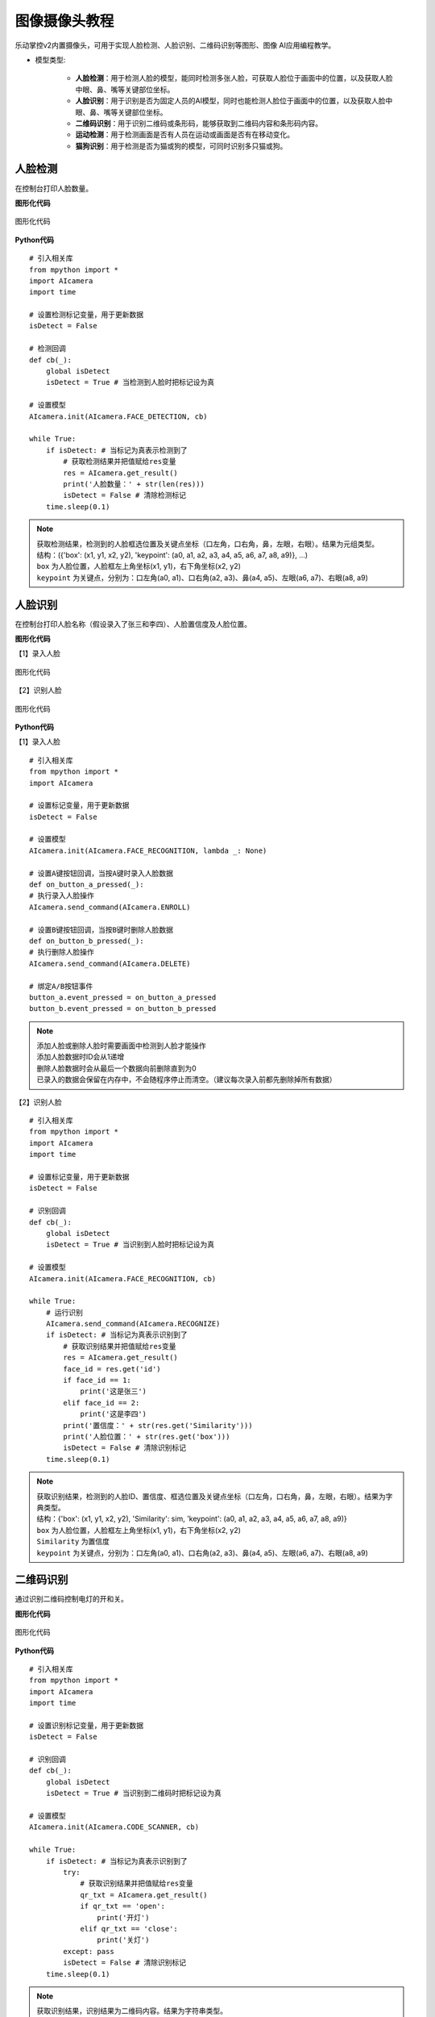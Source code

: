 图像摄像头教程
======================================

乐动掌控v2内置摄像头，可用于实现人脸检测、人脸识别、二维码识别等图形、图像 AI应用编程教学。

.. _lvgl_url: https://docs.lvgl.io/master
.. _lv_micropython: https://github.com/lvgl/lv_micropython


- 模型类型: 

	- **人脸检测**：用于检测人脸的模型，能同时检测多张人脸，可获取人脸位于画面中的位置，以及获取人脸中眼、鼻、嘴等关键部位坐标。

	- **人脸识别**：用于识别是否为固定人员的AI模型，同时也能检测人脸位于画面中的位置，以及获取人脸中眼、鼻、嘴等关键部位坐标。

	- **二维码识别**：用于识别二维码或条形码，能够获取到二维码内容和条形码内容。

	- **运动检测**：用于检测画面是否有人员在运动或画面是否有在移动变化。

	- **猫狗识别**：用于检测是否为猫或狗的模型，可同时识别多只猫或狗。


人脸检测
---------

在控制台打印人脸数量。

**图形化代码**

.. figure:: /_static/image/example/camera/face_detection.png
	:width: 100%
	:align: center

	图形化代码

**Python代码**

::

    # 引入相关库
    from mpython import *
    import AIcamera
    import time

    # 设置检测标记变量，用于更新数据
    isDetect = False

    # 检测回调
    def cb(_):
        global isDetect
        isDetect = True # 当检测到人脸时把标记设为真
    
    # 设置模型
    AIcamera.init(AIcamera.FACE_DETECTION, cb)

    while True:
        if isDetect: # 当标记为真表示检测到了
            # 获取检测结果并把值赋给res变量
            res = AIcamera.get_result()
            print('人脸数量：' + str(len(res)))
            isDetect = False # 清除检测标记
        time.sleep(0.1)

.. Note::

     | 获取检测结果，检测到的人脸框选位置及关键点坐标（口左角，口右角，鼻，左眼，右眼）。结果为元组类型。
     | 结构：({'box': (x1, y1, x2, y2), 'keypoint': (a0, a1, a2, a3, a4, a5, a6, a7, a8, a9)}, ...)
     | ``box`` 为人脸位置，人脸框左上角坐标(x1, y1)，右下角坐标(x2, y2)
     | ``keypoint`` 为关键点，分别为：口左角(a0, a1)、口右角(a2, a3)、鼻(a4, a5)、左眼(a6, a7)、右眼(a8, a9)
	

人脸识别
---------

在控制台打印人脸名称（假设录入了张三和李四）、人脸置信度及人脸位置。

**图形化代码**

【1】录入人脸

.. figure:: /_static/image/example/camera/face_recognition_enter.png
	:width: 400px
	:align: center

	图形化代码

【2】识别人脸

.. figure:: /_static/image/example/camera/face_recognition.png
	:width: 100%
	:align: center

	图形化代码

**Python代码**

【1】录入人脸

::

    # 引入相关库
    from mpython import *
    import AIcamera

    # 设置标记变量，用于更新数据
    isDetect = False

    # 设置模型
    AIcamera.init(AIcamera.FACE_RECOGNITION, lambda _: None)

    # 设置A键按钮回调，当按A键时录入人脸数据
    def on_button_a_pressed(_):
    # 执行录入人脸操作
    AIcamera.send_command(AIcamera.ENROLL)

    # 设置B键按钮回调，当按B键时删除人脸数据
    def on_button_b_pressed(_):
    # 执行删除人脸操作
    AIcamera.send_command(AIcamera.DELETE)

    # 绑定A/B按钮事件
    button_a.event_pressed = on_button_a_pressed
    button_b.event_pressed = on_button_b_pressed

.. Note::

     | 添加人脸或删除人脸时需要画面中检测到人脸才能操作
     | 添加人脸数据时ID会从1递增
     | 删除人脸数据时会从最后一个数据向前删除直到为0
     | 已录入的数据会保留在内存中，不会随程序停止而清空。（建议每次录入前都先删除掉所有数据）

【2】识别人脸

::

    # 引入相关库
    from mpython import *
    import AIcamera
    import time

    # 设置标记变量，用于更新数据
    isDetect = False

    # 识别回调
    def cb(_):
        global isDetect
        isDetect = True # 当识别到人脸时把标记设为真

    # 设置模型
    AIcamera.init(AIcamera.FACE_RECOGNITION, cb)

    while True:
        # 运行识别
        AIcamera.send_command(AIcamera.RECOGNIZE)
        if isDetect: # 当标记为真表示识别到了
            # 获取识别结果并把值赋给res变量
            res = AIcamera.get_result()
            face_id = res.get('id')
            if face_id == 1:
                print('这是张三')
            elif face_id == 2:
                print('这是李四')
            print('置信度：' + str(res.get('Similarity')))
            print('人脸位置：' + str(res.get('box')))
            isDetect = False # 清除识别标记
        time.sleep(0.1)

.. Note::

     | 获取识别结果，检测到的人脸ID、置信度、框选位置及关键点坐标（口左角，口右角，鼻，左眼，右眼）。结果为字典类型。
     | 结构：{'box': (x1, y1, x2, y2), 'Similarity': sim, 'keypoint': (a0, a1, a2, a3, a4, a5, a6, a7, a8, a9)}
     | ``box`` 为人脸位置，人脸框左上角坐标(x1, y1)，右下角坐标(x2, y2)
     | ``Similarity`` 为置信度
     | ``keypoint`` 为关键点，分别为：口左角(a0, a1)、口右角(a2, a3)、鼻(a4, a5)、左眼(a6, a7)、右眼(a8, a9)


二维码识别
-----------

通过识别二维码控制电灯的开和关。

**图形化代码**

.. figure:: /_static/image/example/camera/qr_recognition.png
	:width: 100%
	:align: center

	图形化代码

**Python代码**

::

    # 引入相关库
    from mpython import *
    import AIcamera
    import time

    # 设置识别标记变量，用于更新数据
    isDetect = False

    # 识别回调
    def cb(_):
        global isDetect
        isDetect = True # 当识别到二维码时把标记设为真
    
    # 设置模型
    AIcamera.init(AIcamera.CODE_SCANNER, cb)

    while True:
        if isDetect: # 当标记为真表示识别到了
            try:
                # 获取识别结果并把值赋给res变量
                qr_txt = AIcamera.get_result()
                if qr_txt == 'open':
                    print('开灯')
                elif qr_txt == 'close':
                    print('关灯')
            except: pass
            isDetect = False # 清除识别标记
        time.sleep(0.1)

.. Note::

    获取识别结果，识别结果为二维码内容。结果为字符串类型。



运动检测
-----------

检测是否有在运动，并在控制台打印运动状态

**图形化代码**

.. figure:: /_static/image/example/camera/motion_detection.png
	:width: 100%
	:align: center

	图形化代码

**Python代码**

::

    # 引入相关库
    from mpython import *
    import AIcamera
    import time

    # 设置检测标记变量，用于更新数据
    isDetect = False

    # 识别回调
    def cb(_):
        global isDetect
        isDetect = True # 当检测到运动时把标记设为真
    
    # 设置模型
    AIcamera.init(AIcamera.MOTION_DEECTION, cb)

    while True:
        if isDetect: # 当标记为真表示识别到了
            print('有在运动')
            isDetect = False # 清除识别标记
        else:
            print('没有运动')
        time.sleep(0.1)



猫狗检测
---------

在控制台打印猫脸的数量。

**图形化代码**

.. figure:: /_static/image/example/camera/cat_detection.png
	:width: 100%
	:align: center

	图形化代码

**Python代码**

::

    # 引入相关库
    from mpython import *
    import AIcamera
    import time

    # 设置检测标记变量，用于更新数据
    isDetect = False

    # 检测回调
    def cb(_):
        global isDetect
        isDetect = True # 当检测到猫脸时把标记设为真
    
    # 设置模型
    AIcamera.init(AIcamera.CAT_FACE_DETECTION, cb)

    while True:
        if isDetect: # 当标记为真表示检测到了
            # 获取检测结果并把值赋给res变量
            res = AIcamera.get_result()
            print('猫脸数量：' + str(len(res)))
            isDetect = False # 清除检测标记
        time.sleep(0.1)

.. Note::

     | 获取检测结果，检测到的猫/狗脸框选位置。结果为元组类型。
     | 结构：({'box': (x1, y1, x2, y2), ...}, ...)
     | ``box`` 为猫/狗脸位置，猫/狗脸框左上角坐标(x1, y1)，右下角坐标(x2, y2)
